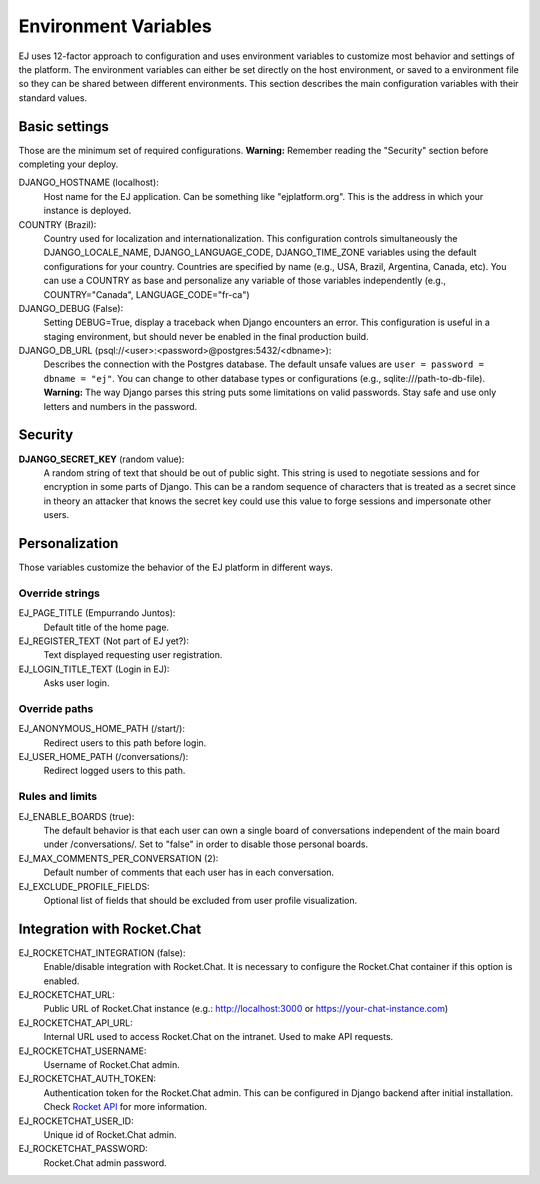 =====================
Environment Variables
=====================


EJ uses 12-factor approach to configuration and uses environment variables to
customize most behavior and settings of the platform. The environment variables
can either be set directly on the host environment, or saved to a environment
file so they can be shared between different environments. This section describes
the main configuration variables with their standard values.


Basic settings
==============

Those are the minimum set of required configurations. **Warning:** Remember
reading the "Security" section before completing your deploy.

DJANGO_HOSTNAME (localhost):
    Host name for the EJ application. Can be something like "ejplatform.org".
    This is the address in which your instance is deployed.

COUNTRY (Brazil):
    Country used for localization and internationalization. This configuration
    controls simultaneously the DJANGO_LOCALE_NAME, DJANGO_LANGUAGE_CODE,
    DJANGO_TIME_ZONE variables using the default configurations for your
    country. Countries are specified by name (e.g., USA, Brazil, Argentina,
    Canada, etc). You can use a COUNTRY as base and personalize any variable
    of those variables independently (e.g., COUNTRY="Canada",
    LANGUAGE_CODE="fr-ca")

DJANGO_DEBUG (False):
    Setting DEBUG=True, display a traceback when Django encounters an error. This
    configuration is useful in a staging environment, but should never be enabled
    in the final production build.

DJANGO_DB_URL (psql://<user>:<password>@postgres:5432/<dbname>):
    Describes the connection with the Postgres database. The default unsafe values
    are ``user = password = dbname = "ej"``. You can change to other database types
    or configurations (e.g., sqlite:///path-to-db-file). **Warning:** The way
    Django parses this string puts some limitations on valid passwords. Stay
    safe and use only letters and numbers in the password.


Security
========

**DJANGO_SECRET_KEY** (random value):
    A random string of text that should be out of public sight. This string is
    used to negotiate sessions and for encryption in some parts of Django. This
    can be a random sequence of characters that is treated as a secret since in
    theory an attacker that knows the secret key could use this value to forge
    sessions and impersonate other users.



Personalization
===============

Those variables customize the behavior of the EJ platform in different ways.

Override strings
-----------------

EJ_PAGE_TITLE (Empurrando Juntos):
    Default title of the home page.

EJ_REGISTER_TEXT (Not part of EJ yet?):
    Text displayed requesting user registration.

EJ_LOGIN_TITLE_TEXT (Login in EJ):
    Asks user login.


Override paths
--------------

EJ_ANONYMOUS_HOME_PATH (/start/):
    Redirect users to this path before login.

EJ_USER_HOME_PATH (/conversations/):
    Redirect logged users to this path.


Rules and limits
----------------

EJ_ENABLE_BOARDS (true):
    The default behavior is that each user can own a single board of
    conversations independent of the main board under /conversations/.
    Set to "false" in order to disable those personal boards.

EJ_MAX_COMMENTS_PER_CONVERSATION (2):
    Default number of comments that each user has in each conversation.

EJ_EXCLUDE_PROFILE_FIELDS:
    Optional list of fields that should be excluded from user profile
    visualization.


Integration with Rocket.Chat
============================

EJ_ROCKETCHAT_INTEGRATION (false):
    Enable/disable integration with Rocket.Chat. It is necessary to configure
    the Rocket.Chat container if this option is enabled.

EJ_ROCKETCHAT_URL:
    Public URL of Rocket.Chat instance (e.g.: http://localhost:3000 or https://your-chat-instance.com)

EJ_ROCKETCHAT_API_URL:
    Internal URL used to access Rocket.Chat on the intranet. Used to make
    API requests.

EJ_ROCKETCHAT_USERNAME:
    Username of Rocket.Chat admin.

EJ_ROCKETCHAT_AUTH_TOKEN:
    Authentication token for the Rocket.Chat admin. This can be configured
    in Django backend after initial installation. Check `Rocket API`_ for more
    information.

EJ_ROCKETCHAT_USER_ID:
    Unique id of Rocket.Chat admin.

EJ_ROCKETCHAT_PASSWORD:
    Rocket.Chat admin password.

.. _Rocket API: https://rocket.chat/docs/developer-guides/rest-api/authentication/

